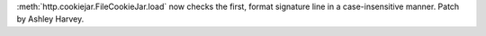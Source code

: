 :meth:`http.cookiejar.FileCookieJar.load` now checks the first, format
signature line in a case-insensitive manner. Patch by Ashley Harvey.

